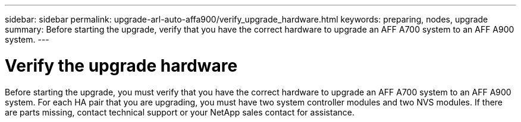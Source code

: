 ---
sidebar: sidebar
permalink: upgrade-arl-auto-affa900/verify_upgrade_hardware.html
keywords: preparing, nodes, upgrade
summary: Before starting the upgrade, verify that you have the correct hardware to upgrade an AFF A700 system to an AFF A900 system.
---

= Verify the upgrade hardware
:hardbreaks:
:nofooter:
:icons: font
:linkattrs:
:imagesdir: ./media/

[.lead]
Before starting the upgrade, you must verify that you have the correct hardware to upgrade an AFF A700 system to an AFF A900 system. For each HA pair that you are upgrading, you must have two system controller modules and two NVS modules. If there are parts missing, contact technical support or your NetApp sales contact for assistance.

